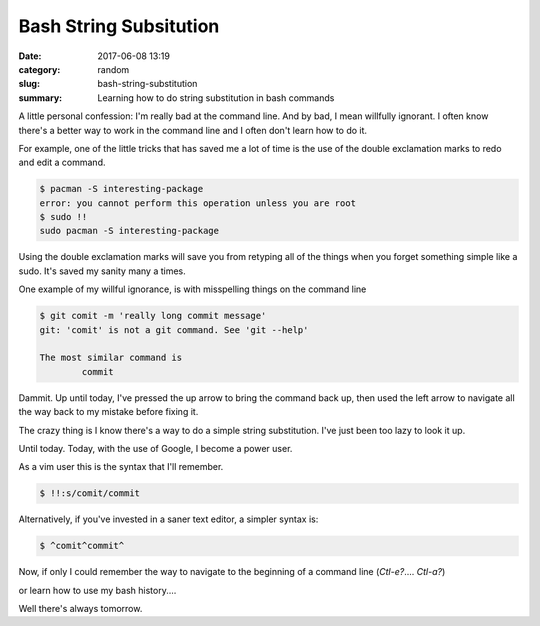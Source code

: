 Bash String Subsitution
#######################

:date: 2017-06-08 13:19
:category: random
:slug: bash-string-substitution
:summary: Learning how to do string substitution in bash commands

A little personal confession: I'm really bad at the command line. And by bad, I mean willfully ignorant. I often know there's a better way to work in the command line and I often don't learn how to do it.

For example, one of the little tricks that has saved me a lot of time is the use of the double exclamation marks to redo and edit a command.

.. code-block:: console

    $ pacman -S interesting-package
    error: you cannot perform this operation unless you are root
    $ sudo !!
    sudo pacman -S interesting-package

Using the double exclamation marks will save you from retyping all of the things when you forget something simple like a sudo. It's saved my sanity many a times.

One example of my willful ignorance, is with misspelling things on the command line

.. code-block:: console

    $ git comit -m 'really long commit message'
    git: 'comit' is not a git command. See 'git --help'
    
    The most similar command is
            commit

Dammit. Up until today, I've pressed the up arrow to bring the command back up, then used the left arrow to navigate all the way back to my mistake before fixing it.

The crazy thing is I know there's a way to do a simple string substitution. I've just been too lazy to look it up.

Until today. Today, with the use of Google, I become a power user.

As a vim user this is the syntax that I'll remember.

.. code-block:: console

    $ !!:s/comit/commit

Alternatively, if you've invested in a saner text editor, a simpler syntax is:

.. code-block:: console

    $ ^comit^commit^

Now, if only I could remember the way to navigate to the beginning of a command line (`Ctl-e?`.... `Ctl-a?`)

or learn how to use my bash history....

Well there's always tomorrow.

